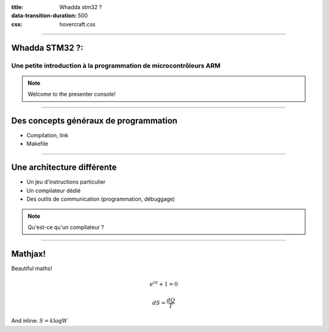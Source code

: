 :title: Whadda stm32 ?
:data-transition-duration: 500
:css: hovercraft.css

----

Whadda STM32 ?:
===============

Une petite introduction à la programmation de microcontrôleurs ARM
------------------------------------------------------------------

.. note::
    Welcome to the presenter console!


----

Des concepts généraux de programmation
======================================

* Compilation, link

* Makefile



----

Une architecture différente
===========================


* Un jeu d'instructions particulier

* Un compilateur dédié

* Des outils de communication (programmation, débuggage)


.. note::

   Qu'est-ce qu'un compilateur ?

----


Mathjax!
========

Beautiful maths!

.. math::

    e^{i \pi} + 1 = 0

    dS = \frac{dQ}{T}

And inline: :math:`S = k \log W`
